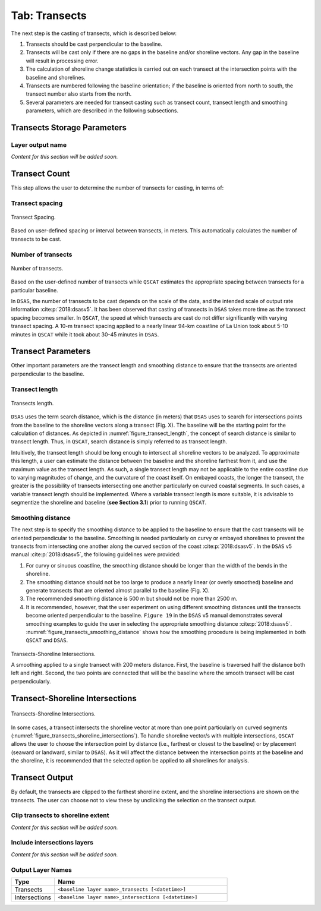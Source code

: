 .. _tab_transects:

***************
Tab: Transects
***************

.. only:: html

   .. contents::
      :local:
      :depth: 2

The next step is the casting of transects, which is described below:

#. Transects should be cast perpendicular to the baseline.
#. Transects will be cast only if there are no gaps in the baseline and/or shoreline vectors. Any gap in the baseline will result in processing error. 
#. The calculation of shoreline change statistics is carried out on each transect at the intersection points with the baseline and shorelines. 
#. Transects are numbered following the baseline orientation; if the baseline is oriented from north to south, the transect number also starts from the north.
#. Several parameters are needed for transect casting such as transect count, transect length and smoothing parameters, which are  described in the following subsections. 

Transects Storage Parameters
============================

Layer output name
-----------------

*Content for this section will be added soon.*

Transect Count
==============

This step allows the user to determine the number of transects for casting, in terms of:

Transect spacing
----------------

.. _figure_transect_spacing:

.. figure:: /img/transects/transects-spacing.png
  :align: center
   
  Transect Spacing.

Based on user-defined spacing or interval between transects, in meters. This automatically calculates the number of transects to be cast.

Number of transects
-------------------

.. _figure_transects_count:

.. figure:: /img/transects/transects-count.png
  :align: center
   
  Number of transects.

Based on the user-defined number of transects while ``QSCAT`` estimates the appropriate spacing between transects for a particular baseline.

In ``DSAS``, the number of transects to be cast depends on the scale of the data, and the intended scale of output rate information :cite:p:`2018:dsasv5`. It has been observed that casting of transects in ``DSAS`` takes more time as the transect spacing becomes smaller. In ``QSCAT``, the speed at which transects are cast do not differ significantly with varying transect spacing. A 10-m transect spacing applied to a nearly linear 94-km coastline of La Union took about 5-10 minutes in ``QSCAT`` while it took about 30-45 minutes in ``DSAS``.   

Transect Parameters
===================

Other important parameters are the transect length and smoothing distance to ensure that the transects are oriented perpendicular  to the baseline.

.. _tab_transects_parameters_length:

Transect length
---------------

.. _figure_transect_length:

.. figure:: /img/transects/transects-length.png
  :align: center
   
  Transects length.

``DSAS`` uses the term search distance, which is the distance (in meters) that ``DSAS`` uses to search for intersections points from the baseline to the shoreline vectors along a transect (Fig. X). The baseline will be the starting point for the calculation of distances.  As depicted in :numref:`figure_transect_length`, the concept of search distance is similar to transect length. Thus, in ``QSCAT``,  search distance is simply referred to as transect length. 

Intuitively, the transect length should be long enough to intersect all shoreline vectors to be analyzed. To approximate this length, a user can estimate the  distance between the baseline and the shoreline farthest from it, and use the maximum value as the transect length. As such, a single transect length may not be applicable to the entire coastline due to varying magnitudes of change, and the curvature of the coast itself. On embayed coasts, the longer the transect, the greater is the possibility of transects intersecting one another particularly on  curved coastal segments. In such cases, a variable transect length should be implemented. Where a variable transect length is more suitable, it is advisable to segmentize the shoreline and baseline (**see Section 3.1**) prior to running ``QSCAT``.

Smoothing distance
------------------

The next step is to specify the smoothing distance to be applied to the baseline to ensure that the cast transects will be oriented perpendicular to the baseline. Smoothing is needed particularly on curvy or embayed shorelines to prevent the transects from intersecting one another along the curved section of the coast :cite:p:`2018:dsasv5`. In the ``DSAS`` v5 manual :cite:p:`2018:dsasv5`, the following guidelines were provided:

#. For curvy or sinuous coastline, the smoothing distance should be longer than the width of the bends in the shoreline. 
#. The smoothing distance should not be too large to produce a nearly linear (or overly smoothed) baseline and generate transects that are oriented almost parallel to the baseline (Fig. X). 
#. The recommended smoothing distance is 500 m but should not be more than 2500 m. 
#. It is recommended, however, that the user experiment on using different smoothing distances until the transects become oriented perpendicular to the baseline. ``Figure 19`` in the ``DSAS`` v5 manual demonstrates several smoothing examples to guide the user in selecting the appropriate smoothing distance :cite:p:`2018:dsasv5`. :numref:`figure_transects_smoothing_distance` shows how the smoothing procedure is being implemented in both ``QSCAT`` and ``DSAS``.

.. _figure_transects_smoothing_distance:

.. figure:: /img/transects/transects-smoothing-distance.png
   :align: center
  
   Transects-Shoreline Intersections.

   A smoothing applied to a single transect with 200 meters distance. First, the baseline is traversed half the distance both left and right. Second, the two points are connected that will be the baseline where the smooth transect will be cast perpendicularly.
  

Transect-Shoreline Intersections
================================

.. _figure_transects_shoreline_intersections:

.. figure:: /img/transects/transects-shorelines-intersections.png
   :align: center
  
   Transects-Shoreline Intersections.
  
In some cases, a transect intersects the shoreline vector at more than one point particularly on curved segments (:numref:`figure_transects_shoreline_intersections`). To handle shoreline vector/s with multiple intersections, ``QSCAT`` allows the user to choose the intersection point by distance (i.e., farthest or closest to the baseline) or by placement (seaward or landward, similar to ``DSAS``). As it will affect the distance between the intersection points at the baseline and the shoreline, it is recommended that the selected option be applied to all shorelines for analysis.

Transect Output
===============

By default, the transects are clipped to the farthest shoreline extent, and the shoreline intersections are shown on the transects. The user can choose not to view these by unclicking the selection on the transect output.

Clip transects to shoreline extent
----------------------------------

*Content for this section will be added soon.*

Include intersections layers
----------------------------

*Content for this section will be added soon.*

.. _tab_transects_output_layer_names:

Output Layer Names
------------------

.. list-table:: 
   :header-rows: 1
   :widths: 20 80

   * - Type
     - Name
   * - Transects
     - ``<baseline layer name>_transects [<datetime>]``
   * - Intersections
     - ``<baseline layer name>_intersections [<datetime>]``